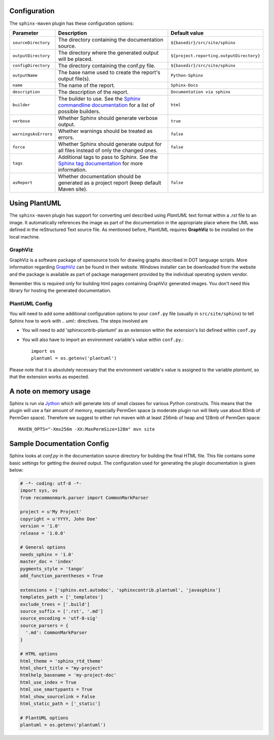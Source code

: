 .. _`Sphinx commandline documentation`: http://sphinx.pocoo.org/man/sphinx-build.html?highlight=command%20line
.. _`Sphinx tag documentation`: http://sphinx.pocoo.org/markup/misc.html#tags
.. _`Jython`: http://www.jython.org/
.. _`GraphViz`: http://www.graphviz.org

Configuration
=============

The ``sphinx-maven`` plugin has these configuration options:

======================== ================================================================================================= ========================================
Parameter                Description                                                                                       Default value
======================== ================================================================================================= ========================================
``sourceDirectory``      The directory containing the documentation source.                                                ``${basedir}/src/site/sphinx``
``outputDirectory``      The directory where the generated output will be placed.                                          ``${project.reporting.outputDirectory}``
``configDirectory``      The directory containing the conf.py file.                                                        ``${basedir}/src/site/sphinx``
``outputName``           The base name used to create the report's output file(s).                                         ``Python-Sphinx``
``name``                 The name of the report.                                                                           ``Sphinx-Docs``
``description``          The description of the report.                                                                    ``Documentation via sphinx``
``builder``              The builder to use. See the `Sphinx commandline documentation`_ for a list of possible builders.  ``html``
``verbose``              Whether Sphinx should generate verbose output.                                                    ``true``
``warningsAsErrors``     Whether warnings should be treated as errors.                                                     ``false``
``force``                Whether Sphinx should generate output for all files instead of only the changed ones.             ``false``
``tags``                 Additional tags to pass to Sphinx. See the `Sphinx tag documentation`_ for more information.
``asReport``             Whether documentation should be generated as a project report (keep default Maven site).          ``false``
======================== ================================================================================================= ========================================

Using PlantUML
==============

The ``sphinx-maven`` plugin has support for converting uml described using *PlantUML* text format within a
*.rst* file to an image. It automatically references the image as part of the documentation in the appropriate
place where the UML was defined in the reStructured Text source file. As mentioned before, PlantUML requires
**GraphViz** to be installed on the local machine.

GraphViz
--------

GraphViz is a software package of opensource tools for drawing graphs described in DOT language scripts. More
information regarding `GraphViz`_ can be found in their website. Windows installer can be downloaded from the
website and the package is available as part of package management provided by the individual operating system
vendor.

Remember this is required only for building html pages containing GraphViz generated images. You don't need
this library for hosting the generated documentation.

PlantUML Config
---------------

.. uml::

    @startuml
    state siteBuildProcess {
        [*] -> buildJavaDocs
        buildJavaDocs: Using maven-javadoc-plugin
        buildJavaDocs -> buildSphinxDocs
        buildSphinxDocs: Using Sphinx and other extensions as needed.
        buildSphinxDocs -> [*]
    }
    @enduml

You will need to add some additional configuration options to your ``conf.py`` file (usually in
``src/site/sphinx``) to tell Sphinx how to work with *.. uml::* directives. The steps involved are

* You will need to add 'sphinxcontrib-plantuml' as an extension within the extension's list defined within
  ``conf.py``
* You will also have to import an environment variable's value within ``conf.py``.::

    import os
    plantuml = os.getenv('plantuml')

Please note that it is absolutely necessary that the environment variable's value is assigned to the variable
*plantuml*, so that the extension works as expected.

A note on memory usage
======================
Sphinx is run via `Jython`_ which will generate lots of small classes for various Python constructs. This means
that the plugin will use a fair amount of memory, especially PermGen space (a moderate plugin run will likely
use about 80mb of PermGen space). Therefore we suggest to either run maven with at least 256mb of heap and
128mb of PermGen space::

    MAVEN_OPTS="-Xmx256m -XX:MaxPermSize=128m" mvn site


Sample Documentation Config
===========================
Sphinx looks at `conf.py` in the documentation source directory for building the final HTML file. This file
contains some basic settings for getting the desired output. The configuration used for generating the plugin
documentation is given below:

.. code-block:: python

  # -*- coding: utf-8 -*-
  import sys, os
  from recommonmark.parser import CommonMarkParser

  project = u'My Project'
  copyright = u'YYYY, John Doe'
  version = '1.0'
  release = '1.0.0'

  # General options
  needs_sphinx = '1.0'
  master_doc = 'index'
  pygments_style = 'tango'
  add_function_parentheses = True

  extensions = ['sphinx.ext.autodoc', 'sphinxcontrib.plantuml', 'javasphinx']
  templates_path = ['_templates']
  exclude_trees = ['.build']
  source_suffix = ['.rst', '.md']
  source_encoding = 'utf-8-sig'
  source_parsers = {
    '.md': CommonMarkParser
  }

  # HTML options
  html_theme = 'sphinx_rtd_theme'
  html_short_title = "my-project"
  htmlhelp_basename = 'my-project-doc'
  html_use_index = True
  html_use_smartypants = True
  html_show_sourcelink = False
  html_static_path = ['_static']

  # PlantUML options
  plantuml = os.getenv('plantuml')

